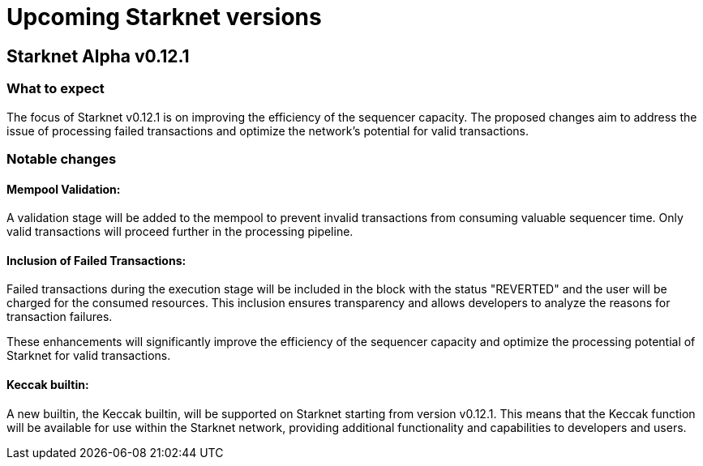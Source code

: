 [id="upcoming_versions"]

# Upcoming Starknet versions

## Starknet Alpha v0.12.1

### What to expect
The focus of Starknet v0.12.1 is on improving the efficiency of the sequencer capacity. The proposed changes aim to address the issue of processing failed transactions and optimize the network's potential for valid transactions.

### Notable changes

#### Mempool Validation:
A validation stage will be added to the mempool to prevent invalid transactions from consuming valuable sequencer time. Only valid transactions will proceed further in the processing pipeline.

#### Inclusion of Failed Transactions:
Failed transactions during the execution stage will be included in the block with the status "REVERTED" and the user will be charged for the consumed resources. This inclusion ensures transparency and allows developers to analyze the reasons for
transaction failures.

These enhancements will significantly improve the efficiency of the sequencer capacity and optimize the processing potential of Starknet for valid transactions.

#### Keccak builtin:

A new builtin, the Keccak builtin, will be supported on Starknet starting from version v0.12.1. This means that the Keccak function will be available for use within the Starknet network, providing additional functionality and capabilities to developers and users.